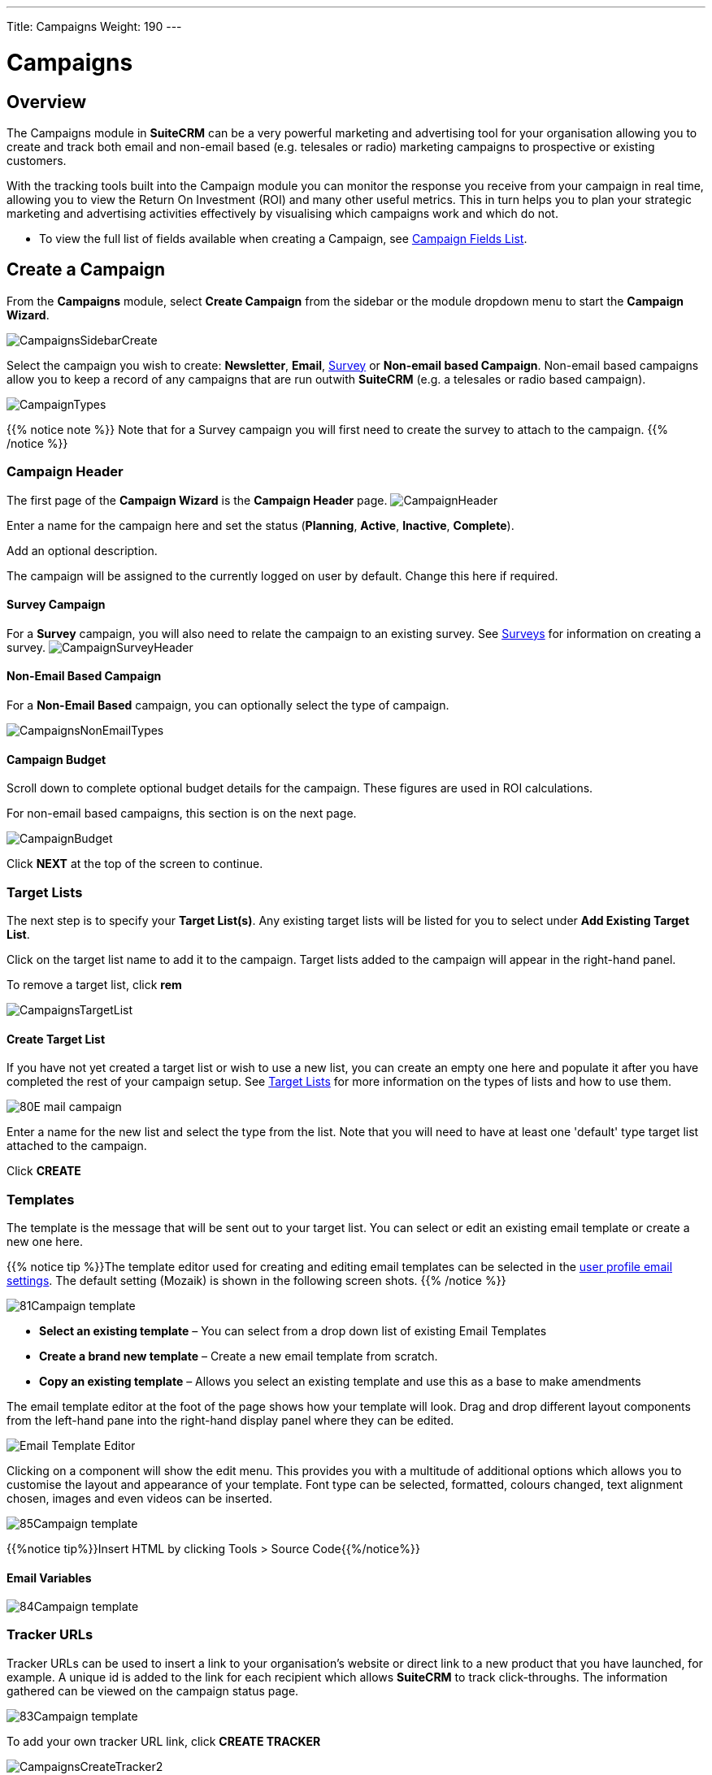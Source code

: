 ---
Title: Campaigns
Weight: 190
---

:imagesdir: ./../../../images/en/user
:experimental:   ////this is here to allow btn:[]syntax used below

:toc: 

= Campaigns

== Overview

The Campaigns module in *SuiteCRM* can be a very powerful marketing and advertising tool for your organisation allowing you to create and track both email and non-email based (e.g. telesales or radio) marketing campaigns to prospective or existing customers. 

With the tracking tools built into the Campaign module you can monitor the response you receive from your campaign in real time, allowing you to view the Return On Investment (ROI) and many other useful metrics. This in turn helps you to plan your strategic marketing and advertising activities effectively by visualising which campaigns work and which do not.

* To view the full list of fields available when creating a Campaign, see link:http://docs.suitecrm.com/user/appendix-a/#_campaigns_field_list[Campaign Fields List].

== Create a Campaign

From the *Campaigns* module, select *Create Campaign* from the sidebar or the module dropdown menu to start the *Campaign Wizard*.

image:CampaignsSidebarCreate.png[title="Creating a Campaign"]

Select the campaign you wish to create: *Newsletter*, *Email*, link:../19surveys/[Survey] or *Non-email based Campaign*. Non-email based campaigns  allow you to keep a record of any campaigns that are run outwith *SuiteCRM* (e.g. a telesales or radio based campaign).

image:CampaignTypes.png[title="Select campaign"]

{{% notice note %}} 
Note that for a Survey campaign you will first need to create the survey to attach to the campaign. 
{{% /notice %}}

=== Campaign Header

The first page of the *Campaign Wizard* is the *Campaign Header* page. 
image:CampaignHeader.png[title="Campaign Header"]

Enter a name for the campaign here and set the status (*Planning*, *Active*, *Inactive*, *Complete*). 

Add an optional description. 

The campaign will be assigned to the currently logged on user by default. Change this here if required.

==== Survey Campaign

For a *Survey* campaign, you will also need to relate the campaign to an existing survey. See link:../19surveys/[Surveys] for information on creating a survey.
image:CampaignSurveyHeader.png[title="Select survey for campaign"]

==== Non-Email Based Campaign

For a *Non-Email Based* campaign, you can optionally select the type of campaign. 

image:CampaignsNonEmailTypes.png[title="Add type for non-email based campaign"]

==== Campaign Budget 
Scroll down to complete optional budget details for the campaign. These figures are used in ROI calculations. 

For non-email based campaigns, this section is on the next page.

image:CampaignBudget.png[title="Campaign Budget"]

Click btn:[NEXT] at the top of the screen to continue.

=== Target Lists 

The next step is to specify your *Target List(s)*. 
Any existing target lists will be listed for you to select under *Add Existing Target List*.

Click on the target list name to add it to the campaign. Target lists added to the campaign will appear in the right-hand panel.

To remove a target list, click btn:[rem]

image:CampaignsTargetList.png[title="Target Lists"]

==== Create Target List

If you have not yet created a target list or wish to use a new list, you can create an empty one here and populate it after you have completed the rest of your campaign setup. See link:../14target-lists/[Target Lists] for more information on the types of lists and how to use them.

image:80E-mail_campaign.png[title="Target list"]

Enter a name for the new list and select the type from the list. Note that you will need to have at least one 'default' type target list attached to the campaign.

Click btn:[CREATE]

=== Templates

The template is the message that will be sent out to your target list. You can select or edit an existing email template or create a new one here.

{{% notice tip %}}The template editor used for creating and editing email templates can be selected in the link:../../modules/email-settings/#_user_profile_email_settings[user profile email settings]. The default setting (Mozaik) is shown in the following screen shots. {{% /notice %}}

image:81Campaign_template.png[title="Campaign Wizard Template"]

* *Select an existing template* – You can select from a drop down list of existing Email Templates
* *Create a brand new template* – Create a new email template from scratch.
* *Copy an existing template* – Allows you select an existing template and use this as a base to make amendments

The email template editor at the foot of the page shows how your template will look. 
Drag and drop different layout components from the left-hand pane into the right-hand display panel where they can be edited.

image:Email_Template_Editor.png[title="Email Template Editor"]

Clicking on a component will show the edit menu. This provides you with a multitude of additional options which allows you to customise the layout and appearance of your template. Font type can be selected, formatted, colours changed, text alignment chosen, images and even videos can be inserted.

image:85Campaign_template.png[title="WYSIWYG editor"]

{{%notice tip%}}Insert HTML by clicking Tools > Source Code{{%/notice%}}

==== Email Variables

image:84Campaign_template.png[title="Email variables"]

=== Tracker URLs

Tracker URLs can be used to insert a link to your organisation's website or direct link to a new product that you have launched, for example. A unique id is added to the link for each recipient which allows *SuiteCRM* to track click-throughs. The information gathered can be viewed on the campaign status page.

image:83Campaign_template.png[title="Tracker URL"]

To add your own tracker URL link, click btn:[CREATE TRACKER]

image:CampaignsCreateTracker2.png[title="Create tracker"]

Specify the text to display as the link, and the URL.

Click btn:[CREATE TRACKER]

Add your tracker(s) to the template in the same way as for a variable. Click inside the template in the desired location, then select the tracker in the drop down and click btn:[ INSERT TRACKER]

==== Opt Out Tracker URLs

An Opt Out link allows the recipient to opt out of future marketing emails, and a default opt out link will be added to the template automatically. You can replace this default with your own Opt Out link text by adding a custom Opt Out Tracker.

Click btn:[CREATE TRACKER]

image:CampaignsOptOutTracker.png[title="Create opt out tracker"]

Specify the text you require for your opt out link.

Check the Opt-Out Link box. Note that you cannot edit the TrackerURL itself, only the link text.

Add your tracker to the template in the same way as for a variable. Click inside the template in the desired location, then select the tracker in the drop down and click btn:[ INSERT TRACKER]

Once your email template is complete, click btn:[SAVE].

Click btn:[NEXT] at the top of the page to continue.

=== Marketing

The Marketing section of the Campaign Wizard is where you need to specify the email settings for the campaign, and set a schedule for emails to be sent out.

image:CampaignsMarketing.png[title="Campaign Wizard Marketing"]

[cols="20,80", frame = "none", grid = "none"]
|===
|*Marketing Email Name*|Enter a name for the this run of the campaign. 
|*Bounce Handling Account*|Select the account set up to handle bounced campaign mail.
|*Outgoing Email Account*|This will default to the system outbound mail account. If you have other outbound mail a 
|*Schedule Date & Time*|The campaign emails will be queued for sending at the specified time and will be sent when the *Run Nightly Mass Email Campaigns* scheduled job is next run. 
|===
Specify the From and Reply To details for the campaign.

Once details have been completed, click btn:[NEXT] at the top of the screen to continue.

=== Send Email and Summary

The Summary page includes a checklist which indicates whether or not each section of the Campaign Wizard has been completed satisfactorily. 

[cols="20,80", frame = "none", grid = "none"]
|===
|image:CampaignsGreenTick.png[title="Campaign section completed"]|If a section is complete then this is shown with green tick icon. 
|image:CampaignsRedCross.png[title="Campaign section incomplete"]|Incomplete sections are shown with a red cross. These will need to be resolved before the campaign can be sent.
|===

image:CampaignsSummary.png[title="Campaign Summary"]

In the example above the *Choose Targets* section has not been completed correctly as indicated by the red cross icon. This would be resolved by specifying a
'default' type target list with at least one entry. 

Click on any incomplete entry in the list to navigate to the relevant section.

Once you have ensured all sections are complete you have three options:

* *Send Mail at Scheduled Time* – Once you are sure all sections of the campaign are set correctly and your campaign status is set to *Active*, click to send the campaign emails. Email will be queued at the scheduled time, and will send to recipients when the *Run Nightly Mass Email Campaigns* scheduled job is next run.   
* *Send Marketing Email as Test* – If you have specified a 'test' type  target list, this will send the campaign only to the addresses on the test list. By doing this you can view the Campaign as a recipient and double check that it appears as it should do before sending out to real recipients. Test entries can be removed from the campaign status page.
* *View Details* – Shows the Detail View of the campaign you have just created.

== Campaign Status and Response Tracking

From the campaign's detail view, click btn:[VIEW STATUS]

The campaign status page gives an overview of the campaign details as well as a graphical representation of your campaign response. This includes the number of messages sent, bounced messages, number of views, opt-outs and click-thrus. 

image:CampaignStatus3.png[title="Campaign status"]

Detailed information can be viewed in the subpanels below the graph, where responses are detailed on an individual record level. Here you can see who has viewed your email or clicked on a link, or how they have responded to a survey, for example. 

image:CampaignsStatusViewedMessage.png[title="Viewed messages"]

If the campaign includes a Create Person Form, you will be able to see the details of any leads which have been created via the webform.

image:CampaignsLeadsCreated.png[title="Campaign Leads created"]

These records can be added to a new target list by clicking btn:[Add to Target List]. This allows you to create new, more focused campaigns based on who has responded.

== Campaign ROI Tracking

When in the Detail View of a Campaign record you can access the inbuilt
Campaign ROI tracking by clicking the View ROI button.

image:95Campaign_tracking.png[title="View ROI"]

On clicking this button you will be taken to the ROI page for that
Campaign record. This page gives a graphical representation of your
Campaign Return on Investment, allowing you to easily visualise how your
organisation's money spent on the Campaign has translated into potential
business.

image:Campaign_ROI_Graph.png[]


== Troubleshooting Campaigns


== Create Person Form

The *Create Person Form* feature allows you to create a web-based form which will create a link:../4leads/[Lead], link:../2contacts/[Contact] or link:../13targets/[Target] record in *SuiteCRM* from the information submitted on the web form. These records can be assigned to a particular user and are linked to a campaign so responses can be tracked.

{{%notice note%}}You will need to relate your Web-to-Person Form to an existing campaign. See <<Create a Campaign>> for instructions on how to do this. A non-email based type campaign is suitable for this{{%/notice%}}

Click *Create Person Form* on the sidebar, or select *Create Person Form* from the *Campaigns* dropdown menu to open the wizard.

image:CampaignsSidebarCreateForm.png[title="Create Person Form"]

=== Create Person Form Wizard

Select the type of record you wish to create from the web form information: *Lead*, *Contact* or *Target*, from the dropdown at the top. The list of available fields will update automatically following your selection. Use the scroll bar to see the complete list of available fields.

image:CampaignsCreatePerson1.png[title="Create Person Form - select fields"]

Drag and drop the fields you wish to include on the form into the empty form columns. You have the option of a one or two column layout. You must include any required fields (these are indicated with an asterisk* and are highlighted in the list).

Click btn:[ADD ALL FIELDS] to add all available fields to the form. Clicking btn:[RESET ALL FIELDS] will remove all fields from the layout columns.

image:CampaignsCreatePerson2.png[title="Create Person Form - select fields"]

Once the required fields have been added, click btn:[NEXT] to continue.

==== Create Person Form – Additional Information

image:CampaignsCreatePerson3.png[title="Additional information"]

Configure the web form's appearance by adding a header or footer and changing the label for the form's submit button if desired.

*Redirect URL*: Specify a custom link to display once the form has been submitted.

*Related Campaign*: You must relate the form to an existing campaign. Click btn:[SELECT] to select the campaign from the popup.

Once complete, click btn:[GENERATE FORM]

==== Create Person Form – Editor

The final step of the Create Person Form Wizard allows you to format the web form you have setup using editor. Font type can be selected, formatted, colours changed, text alignment chosen and images can be inserted.

image:CampaignsCreatePerson4.png[title="Web form"]

Once you are happy with the appearance of your web form click btn:[SAVE WEB FORM]

==== Save or download Form
On clicking this button you can either click on the link to download the web form you have just created or copy and paste the HTML to an existing document. By clicking the download link this
will save the HTML form in your download folder.

image:CampaignsCreatePerson5.png[title="Download form"]

Please note that the web form will not be stored anywhere else in *SuiteCRM*. To ensure the HTML is saved please carry out one of the two steps above.
